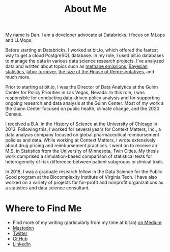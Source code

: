 #+TITLE: About Me
#+OPTIONS: toc:nil

#+ATTR_HTML: :width 200px :style float:left;margin:0px 20px 20px 0px;
[[./about_photo.jpg]]

My name is Dan. I am a developer advocate at Databricks. I focus on MLops and
LLMops.

Before starting at Databricks, I worked at bit.io, which offered the fastest way
to get a cloud PostgreSQL database. In my role, I used bit.io databases to
manage the data in various data science research projects. I've analyzed data
and written about topics such as [[https://innerjoin.bit.io/the-high-climate-cost-of-meat-oil-and-landfills-b7c674d1dd68][methane emissions]], [[https://innerjoin.bit.io/ask-a-bayesian-who-is-better-at-wordle-76a0e5199ed][Bayesian statistics]], [[https://innerjoin.bit.io/resignations-have-increased-every-year-since-2010-2b88b53c7f32][labor
turnover]], [[https://medium.com/the-inner-join/a-case-for-doubling-the-size-of-the-us-house-of-representatives-2799a5268920][the size of the House of Representatives]], and much more.

Prior to starting at bit.io, I was the Director of Data Analytics at the Guinn
Center for Policy Priorities in Las Vegas, Nevada. In this role, I was
responsible for conducting data-driven policy analysis and for supporting
ongoing research and data analysis at the Guinn Center. Most of my work a the
Guinn Center focused on public health, climate change, and the 2020 Census.

I received a B.A. in the History of Science at the University of Chicago
in 2013. Following this, I worked for several years for Context Matters, Inc., a
data analysis company focused on global pharmaceutical reimbursement policies
and data. While working at Context Matters, I wrote extensively about drug
pricing and reimbursement practices. I went on to receive an M.S. in Statistics
from the University of Minnesota, Twin Cities. My thesis work comprised a
simulation-based comparison of statistical tests for heterogeneity of risk
difference between patient subgroups in clinical trials.

In 2018, I was a graduate research fellow in the Data Science for the Public
Good program at the Biocomplexity Institute of Virginia Tech. I have also worked
on a variety of projects for for-profit and nonprofit organizations as a
statistics and data science consultant.

* Where to Find Me
- Find more of my writing (particularly from my time at bit.io) [[https://medium.com/@dliden][on Medium]].
- [[https://emacs.ch/@dliden][Mastodon]]
- [[https://twitter.com/danjliden][Twitter]]
- [[https://github.com/djliden][GitHub]]
- [[https://www.linkedin.com/in/danielliden/][LinkedIn]]

